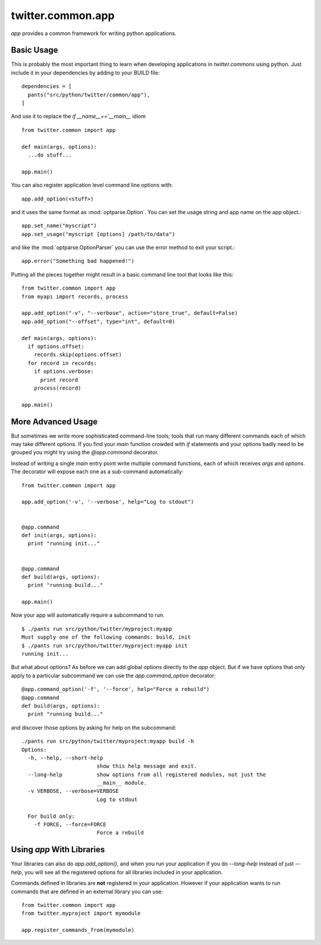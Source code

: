 .. _twitter.common.app:

twitter.common.app
==================

.. py:module:: twitter.common.app

`app` provides a common framework for writing python applications.

Basic Usage
-----------

This is probably the most important thing to learn when developing
applications in `twitter.commons` using python.  Just include it in
your dependencies by adding to your BUILD file::

    dependencies = [
      pants("src/python/twitter/common/app"),
    ]

And use it to replace the `if __name__=='__main__` idiom ::

    from twitter.common import app

    def main(args, options):
      ...do stuff...

    app.main()

You can also register application level command line options with::

    app.add_option(<stuff>)

and it uses the same format as :mod:`optparse.Option`. You can set the
usage string and app name on the app object.::

  app.set_name("myscript")
  app.set_usage("myscript [options] /path/to/data")

and like the :mod:`optparse.OptionParser` you can use the error method to
exit your script.::

  app.error("Something bad happened!")

Putting all the pieces together might result in a basic command
line tool that looks like this::

    from twitter.common import app
    from myapi import records, process

    app.add_option("-v", "--verbose", action="store_true", default=False)
    app.add_option("--offset", type="int", default=0)

    def main(args, options):
      if options.offset:
        records.skip(options.offset)
      for record in records:
        if options.verbose:
          print record
        process(record)

    app.main()

More Advanced Usage
-------------------

But sometimes we write more sophisticated command-line tools; tools
that run many different commands each of which may take different
options. If you find your `main` function crowded with `if` statements
and your options badly need to be grouped you might try using the
`@app.command` decorator.

Instead of writing a single `main` entry point write multiple command
functions, each of which receives `args` and `options`. The decorator will expose
each one as a sub-command automatically::

    from twitter.common import app

    app.add_option('-v', '--verbose', help="Log to stdout")


    @app.command
    def init(args, options):
      print "running init..."


    @app.command
    def build(args, options):
      print "running build..."

    app.main()

Now your app will automatically require a subcommand to run. ::

  $ ./pants run src/python/twitter/myproject:myapp
  Must supply one of the following commands: build, init
  $ ./pants run src/python/twitter/myproject:myapp init
  running init...

But what about options? As before we can add global options directly
to the `app` object. But if we have options that only apply to a
particular subcommand we can use the `app.command_option` decorator::

    @app.command_option('-f', '--force', help="Force a rebuild")
    @app.command
    def build(args, options):
      print "running build..."

and discover those options by asking for help on the subcommand::

    ./pants run src/python/twitter/myproject:myapp build -h
    Options:
      -h, --help, --short-help
                            show this help message and exit.
      --long-help           show options from all registered modules, not just the
                            __main__ module.
      -v VERBOSE, --verbose=VERBOSE
                            Log to stdout

      For build only:
        -f FORCE, --force=FORCE
                            Force a rebuild


Using `app` With Libraries
--------------------------

Your libraries can also do `app.add_option()`, and when you run your
application if you do `--long-help` instead of just `--help`, you will
see all the registered options for all libraries included in your
application.

Commands defined in libraries are **not** registered in your
application. However if your application wants to run commands that
are defined in an external library you can use::

    from twitter.common import app
    from twitter.myproject import mymodule

    app.register_commands_from(mymodule)
